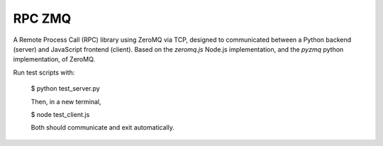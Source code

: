 RPC ZMQ
=======

A Remote Process Call (RPC) library using ZeroMQ via TCP, designed to communicated between a Python backend (server) and JavaScript frontend (client).  Based on the `zeromq.js` Node.js implementation, and the `pyzmq` python implementation, of ZeroMQ.

Run test scripts with:

    $ python test_server.py

    Then, in a new terminal,

    $ node test_client.js

    Both should communicate and exit automatically.
